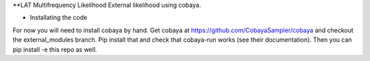 **LAT Multifrequency Likelihood 
External likelihood using cobaya. 

* Installating the code
For now you will need to install cobaya by hand. Get cobaya at https://github.com/CobayaSampler/cobaya and checkout the external_modules branch. Pip install that and check that cobaya-run works (see their documentation). Then you can pip install -e this repo as well. 
